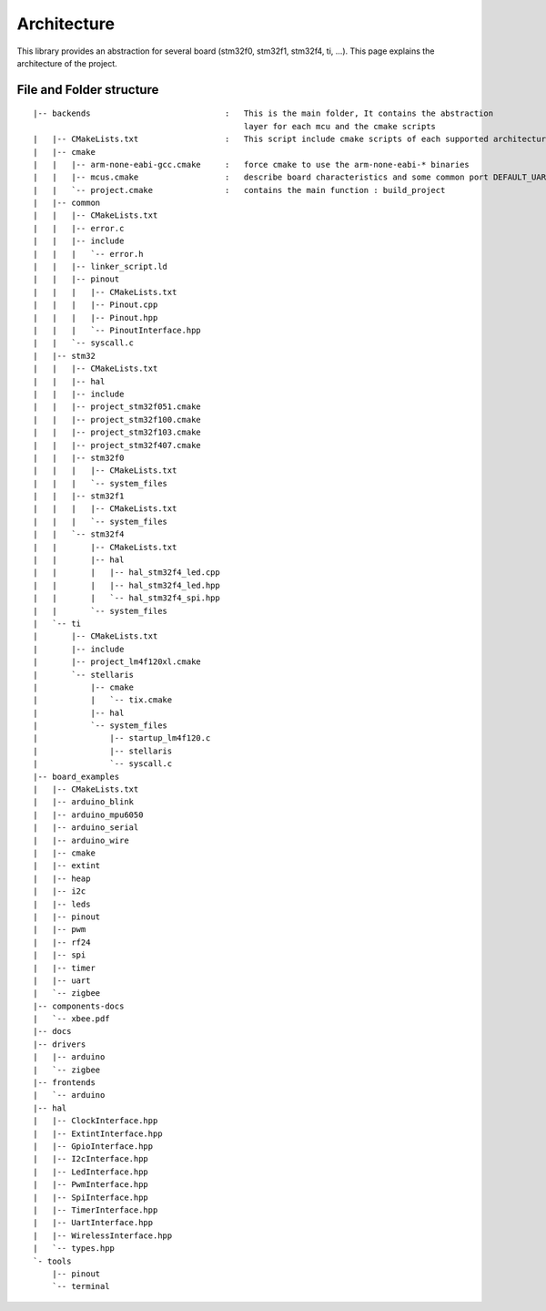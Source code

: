 Architecture
============

This library provides an abstraction for several board (stm32f0, stm32f1, stm32f4, ti, ...).
This page explains the architecture of the project.

File and Folder structure
-------------------------

::

    |-- backends                            :   This is the main folder, It contains the abstraction
                                                layer for each mcu and the cmake scripts
    |   |-- CMakeLists.txt                  :   This script include cmake scripts of each supported architecture
    |   |-- cmake
    |   |   |-- arm-none-eabi-gcc.cmake     :   force cmake to use the arm-none-eabi-* binaries
    |   |   |-- mcus.cmake                  :   describe board characteristics and some common port DEFAULT_UART ...
    |   |   `-- project.cmake               :   contains the main function : build_project
    |   |-- common
    |   |   |-- CMakeLists.txt
    |   |   |-- error.c
    |   |   |-- include
    |   |   |   `-- error.h
    |   |   |-- linker_script.ld
    |   |   |-- pinout
    |   |   |   |-- CMakeLists.txt
    |   |   |   |-- Pinout.cpp
    |   |   |   |-- Pinout.hpp
    |   |   |   `-- PinoutInterface.hpp
    |   |   `-- syscall.c
    |   |-- stm32
    |   |   |-- CMakeLists.txt
    |   |   |-- hal
    |   |   |-- include
    |   |   |-- project_stm32f051.cmake
    |   |   |-- project_stm32f100.cmake
    |   |   |-- project_stm32f103.cmake
    |   |   |-- project_stm32f407.cmake
    |   |   |-- stm32f0
    |   |   |   |-- CMakeLists.txt
    |   |   |   `-- system_files
    |   |   |-- stm32f1
    |   |   |   |-- CMakeLists.txt
    |   |   |   `-- system_files
    |   |   `-- stm32f4
    |   |       |-- CMakeLists.txt
    |   |       |-- hal
    |   |       |   |-- hal_stm32f4_led.cpp
    |   |       |   |-- hal_stm32f4_led.hpp
    |   |       |   `-- hal_stm32f4_spi.hpp
    |   |       `-- system_files
    |   `-- ti
    |       |-- CMakeLists.txt
    |       |-- include
    |       |-- project_lm4f120xl.cmake
    |       `-- stellaris
    |           |-- cmake
    |           |   `-- tix.cmake
    |           |-- hal
    |           `-- system_files
    |               |-- startup_lm4f120.c
    |               |-- stellaris
    |               `-- syscall.c
    |-- board_examples
    |   |-- CMakeLists.txt
    |   |-- arduino_blink
    |   |-- arduino_mpu6050
    |   |-- arduino_serial
    |   |-- arduino_wire
    |   |-- cmake
    |   |-- extint
    |   |-- heap
    |   |-- i2c
    |   |-- leds
    |   |-- pinout
    |   |-- pwm
    |   |-- rf24
    |   |-- spi
    |   |-- timer
    |   |-- uart
    |   `-- zigbee
    |-- components-docs
    |   `-- xbee.pdf
    |-- docs
    |-- drivers
    |   |-- arduino
    |   `-- zigbee
    |-- frontends
    |   `-- arduino
    |-- hal
    |   |-- ClockInterface.hpp
    |   |-- ExtintInterface.hpp
    |   |-- GpioInterface.hpp
    |   |-- I2cInterface.hpp
    |   |-- LedInterface.hpp
    |   |-- PwmInterface.hpp
    |   |-- SpiInterface.hpp
    |   |-- TimerInterface.hpp
    |   |-- UartInterface.hpp
    |   |-- WirelessInterface.hpp
    |   `-- types.hpp
    `- tools
        |-- pinout
        `-- terminal
